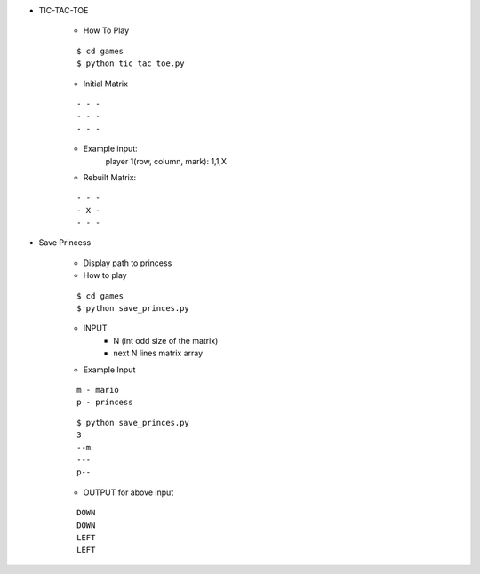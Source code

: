 * TIC-TAC-TOE

    * How To Play
    ::

        $ cd games
        $ python tic_tac_toe.py

    * Initial Matrix
    ::

        - - -
        - - -
        - - -

    * Example input:
        player 1(row, column, mark): 1,1,X

    * Rebuilt Matrix:
    ::

        - - -
        - X -
        - - -

* Save Princess

    * Display path to princess

    * How to play
    ::

        $ cd games
        $ python save_princes.py

    * INPUT
        - N (int odd size of the matrix)
        - next N lines matrix array

    * Example Input
    ::

        m - mario
        p - princess

    ::

        $ python save_princes.py
        3
        --m
        ---
        p--

    * OUTPUT for above input
    ::

        DOWN
        DOWN
        LEFT
        LEFT

